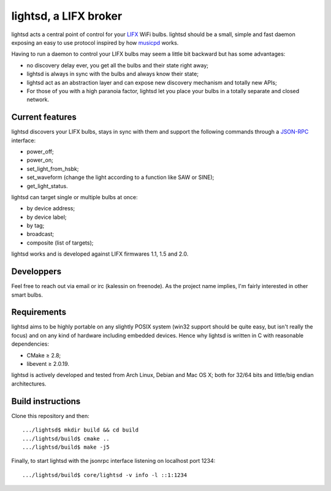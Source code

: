 lightsd, a LIFX broker
======================

lightsd acts a central point of control for your LIFX_ WiFi bulbs. lightsd
should be a small, simple and fast daemon exposing an easy to use protocol
inspired by how musicpd_ works.

Having to run a daemon to control your LIFX bulbs may seem a little bit backward
but has some advantages:

- no discovery delay ever, you get all the bulbs and their state right away;
- lightsd is always in sync with the bulbs and always know their state;
- lightsd act as an abstraction layer and can expose new discovery mechanism and
  totally new APIs;
- For those of you with a high paranoia factor, lightsd let you place your bulbs
  in a totally separate and closed network.

.. _LIFX: http://lifx.co/
.. _musicpd: http://www.musicpd.org/

Current features
----------------

lightsd discovers your LIFX bulbs, stays in sync with them and support the
following commands through a JSON-RPC_ interface:

- power_off;
- power_on;
- set_light_from_hsbk;
- set_waveform (change the light according to a function like SAW or SINE);
- get_light_status.

lightsd can target single or multiple bulbs at once:

- by device address;
- by device label;
- by tag;
- broadcast;
- composite (list of targets);

lightsd works and is developed against LIFX firmwares 1.1, 1.5 and 2.0.

.. _JSON-RPC: http://www.jsonrpc.org/specification

Developpers
-----------

Feel free to reach out via email or irc (kalessin on freenode). As the project
name implies, I'm fairly interested in other smart bulbs.

Requirements
------------

lightsd aims to be highly portable on any slightly POSIX system (win32 support
should be quite easy, but isn't really the focus) and on any kind of hardware
including embedded devices. Hence why lightsd is written in C with reasonable
dependencies:

- CMake ≥ 2.8;
- libevent ≥ 2.0.19.

lightsd is actively developed and tested from Arch Linux, Debian and Mac OS X;
both for 32/64 bits and little/big endian architectures.

Build instructions
------------------

Clone this repository and then:

::

   .../lightsd$ mkdir build && cd build
   .../lightsd/build$ cmake ..
   .../lightsd/build$ make -j5

Finally, to start lightsd with the jsonrpc interface listening on localhost
port 1234:

::

   .../lightsd/build$ core/lightsd -v info -l ::1:1234

.. vim: set tw=80 spelllang=en spell:

